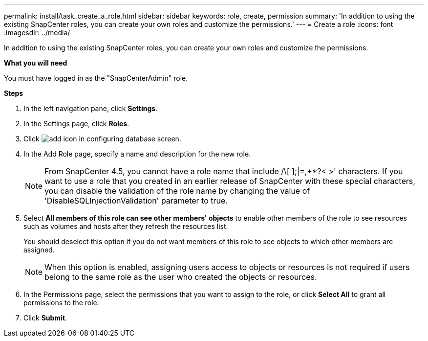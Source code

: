 ---
permalink: install/task_create_a_role.html
sidebar: sidebar
keywords: role, create, permission
summary: 'In addition to using the existing SnapCenter roles, you can create your own roles and customize the permissions.'
---
= Create a role
:icons: font
:imagesdir: ../media/

[.lead]
In addition to using the existing SnapCenter roles, you can create your own roles and customize the permissions.

*What you will need*

You must have logged in as the "SnapCenterAdmin" role.

*Steps*

. In the left navigation pane, click *Settings*.
. In the Settings page, click *Roles*.
. Click image:../media/add_icon_configure_database.gif[add icon in configuring database screen].
. In the Add Role page, specify a name and description for the new role.
//Included this note for BURT 1389838 for 4.5
+
NOTE: From SnapCenter 4.5, you cannot have a role name that include /\[ ];|=,+*?< >' characters.
If you want to use a role that you created in an earlier release of SnapCenter with these special characters, you can disable the validation of the role name by changing the value of 'DisableSQLInjectionValidation' parameter to true.

. Select *All members of this role can see other members' objects* to enable other members of the role to see resources such as volumes and hosts after they refresh the resources list.
+
You should deselect this option if you do not want members of this role to see objects to which other members are assigned.
+
NOTE: When this option is enabled, assigning users access to objects or resources is not required if users belong to the same role as the user who created the objects or resources.

. In the Permissions page, select the permissions that you want to assign to the role, or click *Select All* to grant all permissions to the role.
. Click *Submit*.
